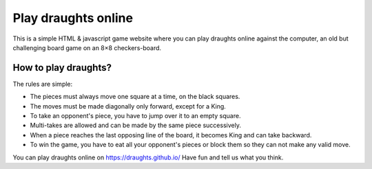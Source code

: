 ================
Play draughts online
================
This is a simple HTML & javascript game website where you can play draughts online against the computer, an old but challenging board game on an 8×8 checkers-board.

How to play draughts?
=======
The rules are simple:

- The pieces must always move one square at a time, on the black squares.
- The moves must be made diagonally only forward, except for a King. 
- To take an opponent's piece, you have to jump over it to an empty square. 
- Multi-takes are allowed and can be made by the same piece successively. 
- When a piece reaches the last opposing line of the board, it becomes King and can take backward.
- To win the game, you have to eat all your opponent's pieces or block them so they can not make any valid move.

You can play draughts online on https://draughts.github.io/ Have fun and tell us what you think.
